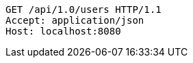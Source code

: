 [source,http,options="nowrap"]
----
GET /api/1.0/users HTTP/1.1
Accept: application/json
Host: localhost:8080

----